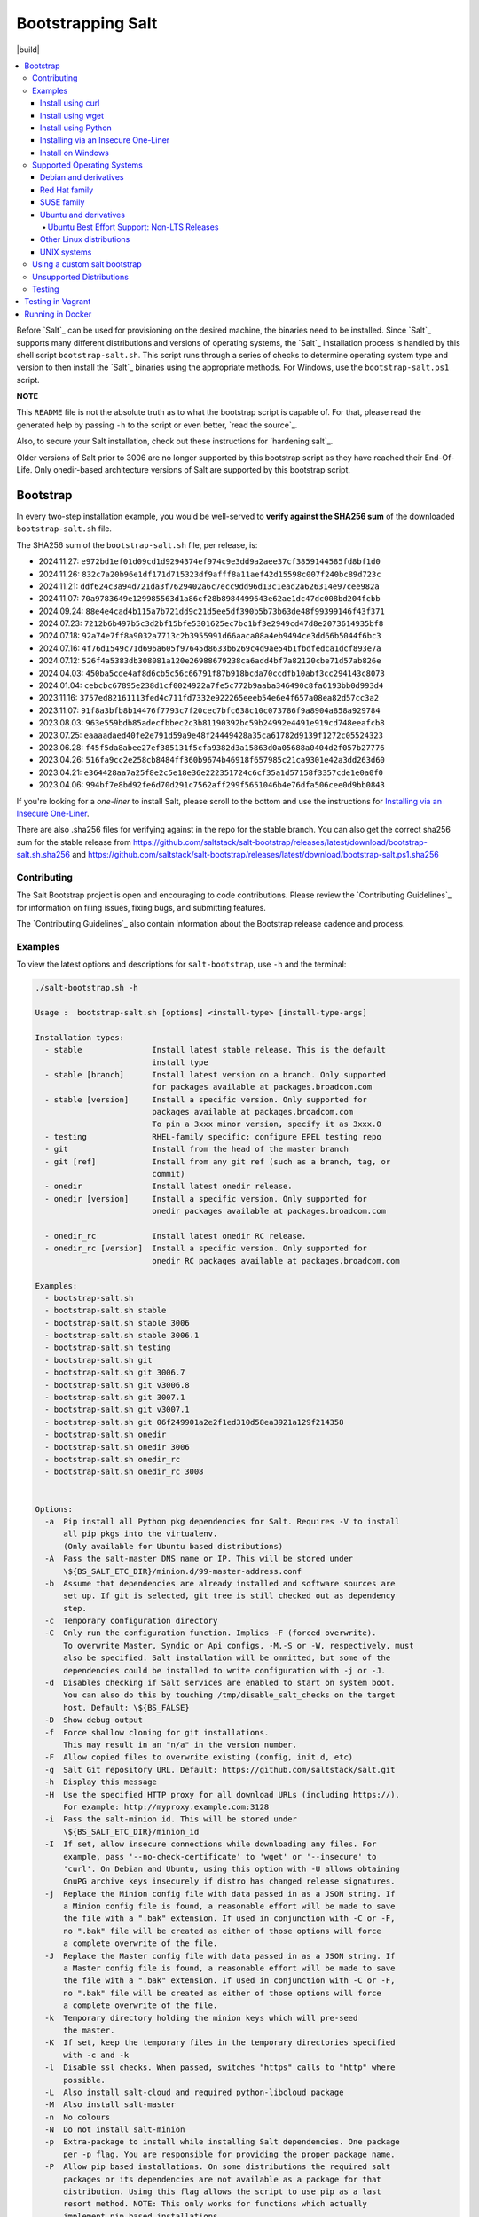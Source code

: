 ==================
Bootstrapping Salt
==================

|build|

.. contents::
    :local:

Before `Salt`_ can be used for provisioning on the desired machine, the binaries need to be
installed. Since `Salt`_ supports many different distributions and versions of operating systems,
the `Salt`_ installation process is handled by this shell script ``bootstrap-salt.sh``.  This
script runs through a series of checks to determine operating system type and version to then
install the `Salt`_ binaries using the appropriate methods. For Windows, use the
``bootstrap-salt.ps1`` script.

**NOTE**

This ``README`` file is not the absolute truth as to what the bootstrap script is capable of. For
that, please read the generated help by passing ``-h`` to the script or even better,
`read the source`_.

Also, to secure your Salt installation, check out these instructions for `hardening salt`_.

Older versions of Salt prior to 3006 are no longer supported by this bootstrap script as they have
reached their End-Of-Life. Only onedir-based architecture versions of Salt are supported by this
bootstrap script.


Bootstrap
=========

In every two-step installation example, you would be well-served to **verify against the SHA256
sum** of the downloaded ``bootstrap-salt.sh`` file.

.. _sha256sums:

The SHA256 sum of the ``bootstrap-salt.sh`` file, per release, is:

- 2024.11.27: ``e972bd1ef01d09cd1d9294374ef974c9e3dd9a2aee37cf3859144585fd8bf1d0``
- 2024.11.26: ``832c7a20b96e1df171d715323df9afff8a11aef42d15598c007f240bc89d723c``
- 2024.11.21: ``ddf624c3a94d721da3f7629402a6c7ecc9dd96d13c1ead2a626314e97cee982a``
- 2024.11.07: ``70a9783649e129985563d1a86cf28b8984499643e62ae1dc47dc008bd204fcbb``
- 2024.09.24: ``88e4e4cad4b115a7b721dd9c21d5ee5df390b5b73b63de48f99399146f43f371``
- 2024.07.23: ``7212b6b497b5c3d2bf15bfe5301625ec7bc1bf3e2949cd47d8e2073614935bf8``
- 2024.07.18: ``92a74e7ff8a9032a7713c2b3955991d66aaca08a4eb9494ce3dd66b5044f6bc3``
- 2024.07.16: ``4f76d1549c71d696a605f97645d8633b6269c4d9ae54b1fbdfedca1dcf893e7a``
- 2024.07.12: ``526f4a5383db308081a120e26988679238ca6add4bf7a82120cbe71d57ab826e``
- 2024.04.03: ``450ba5cde4af8d6cb5c56c66791f87b918bcda70ccdfb10abf3cc294143c8073``
- 2024.01.04: ``cebcbc67895e238d1cf0024922a7fe5c772b9aaba346490c8fa6193bb0d993d4``
- 2023.11.16: ``3757ed82161113fed4c711fd7332e922265eeeb54e6e4f657a08ea82d57cc3a2``
- 2023.11.07: ``91f8a3bfb8b14476f7793c7f20cec7bfc638c10c073786f9a8904a858a929784``
- 2023.08.03: ``963e559bdb85adecfbbec2c3b81190392bc59b24992e4491e919cd748eeafcb8``
- 2023.07.25: ``eaaaadaed40fe2e791d59a9e48f24449428a35ca61782d9139f1272c05524323``
- 2023.06.28: ``f45f5da8abee27ef385131f5cfa9382d3a15863d0a05688a0404d2f057b27776``
- 2023.04.26: ``516fa9cc2e258cb8484ff360b9674b46918f657985c21ca9301e42a3dd263d60``
- 2023.04.21: ``e364428aa7a25f8e2c5e18e36e222351724c6cf35a1d57158f3357cde1e0a0f0``
- 2023.04.06: ``994bf7e8bd92fe6d70d291c7562aff299f5651046b4e76dfa506cee0d9bb0843``

If you're looking for a *one-liner* to install Salt, please scroll to the bottom and use the
instructions for `Installing via an Insecure One-Liner`_.

There are also .sha256 files for verifying against in the repo for the stable branch.  You can also
get the correct sha256 sum for the stable release from
https://github.com/saltstack/salt-bootstrap/releases/latest/download/bootstrap-salt.sh.sha256 and
https://github.com/saltstack/salt-bootstrap/releases/latest/download/bootstrap-salt.ps1.sha256

Contributing
------------

The Salt Bootstrap project is open and encouraging to code contributions. Please review the
`Contributing Guidelines`_ for information on filing issues, fixing bugs, and submitting features.

The `Contributing Guidelines`_ also contain information about the Bootstrap release cadence and
process.

Examples
--------

To view the latest options and descriptions for ``salt-bootstrap``, use ``-h`` and the terminal:

.. code:: console

  ./salt-bootstrap.sh -h

  Usage :  bootstrap-salt.sh [options] <install-type> [install-type-args]

  Installation types:
    - stable               Install latest stable release. This is the default
                           install type
    - stable [branch]      Install latest version on a branch. Only supported
                           for packages available at packages.broadcom.com
    - stable [version]     Install a specific version. Only supported for
                           packages available at packages.broadcom.com
                           To pin a 3xxx minor version, specify it as 3xxx.0
    - testing              RHEL-family specific: configure EPEL testing repo
    - git                  Install from the head of the master branch
    - git [ref]            Install from any git ref (such as a branch, tag, or
                           commit)
    - onedir               Install latest onedir release.
    - onedir [version]     Install a specific version. Only supported for
                           onedir packages available at packages.broadcom.com

    - onedir_rc            Install latest onedir RC release.
    - onedir_rc [version]  Install a specific version. Only supported for
                           onedir RC packages available at packages.broadcom.com

  Examples:
    - bootstrap-salt.sh
    - bootstrap-salt.sh stable
    - bootstrap-salt.sh stable 3006
    - bootstrap-salt.sh stable 3006.1
    - bootstrap-salt.sh testing
    - bootstrap-salt.sh git
    - bootstrap-salt.sh git 3006.7
    - bootstrap-salt.sh git v3006.8
    - bootstrap-salt.sh git 3007.1
    - bootstrap-salt.sh git v3007.1
    - bootstrap-salt.sh git 06f249901a2e2f1ed310d58ea3921a129f214358
    - bootstrap-salt.sh onedir
    - bootstrap-salt.sh onedir 3006
    - bootstrap-salt.sh onedir_rc
    - bootstrap-salt.sh onedir_rc 3008


  Options:
    -a  Pip install all Python pkg dependencies for Salt. Requires -V to install
        all pip pkgs into the virtualenv.
        (Only available for Ubuntu based distributions)
    -A  Pass the salt-master DNS name or IP. This will be stored under
        \${BS_SALT_ETC_DIR}/minion.d/99-master-address.conf
    -b  Assume that dependencies are already installed and software sources are
        set up. If git is selected, git tree is still checked out as dependency
        step.
    -c  Temporary configuration directory
    -C  Only run the configuration function. Implies -F (forced overwrite).
        To overwrite Master, Syndic or Api configs, -M,-S or -W, respectively, must
        also be specified. Salt installation will be ommitted, but some of the
        dependencies could be installed to write configuration with -j or -J.
    -d  Disables checking if Salt services are enabled to start on system boot.
        You can also do this by touching /tmp/disable_salt_checks on the target
        host. Default: \${BS_FALSE}
    -D  Show debug output
    -f  Force shallow cloning for git installations.
        This may result in an "n/a" in the version number.
    -F  Allow copied files to overwrite existing (config, init.d, etc)
    -g  Salt Git repository URL. Default: https://github.com/saltstack/salt.git
    -h  Display this message
    -H  Use the specified HTTP proxy for all download URLs (including https://).
        For example: http://myproxy.example.com:3128
    -i  Pass the salt-minion id. This will be stored under
        \${BS_SALT_ETC_DIR}/minion_id
    -I  If set, allow insecure connections while downloading any files. For
        example, pass '--no-check-certificate' to 'wget' or '--insecure' to
        'curl'. On Debian and Ubuntu, using this option with -U allows obtaining
        GnuPG archive keys insecurely if distro has changed release signatures.
    -j  Replace the Minion config file with data passed in as a JSON string. If
        a Minion config file is found, a reasonable effort will be made to save
        the file with a ".bak" extension. If used in conjunction with -C or -F,
        no ".bak" file will be created as either of those options will force
        a complete overwrite of the file.
    -J  Replace the Master config file with data passed in as a JSON string. If
        a Master config file is found, a reasonable effort will be made to save
        the file with a ".bak" extension. If used in conjunction with -C or -F,
        no ".bak" file will be created as either of those options will force
        a complete overwrite of the file.
    -k  Temporary directory holding the minion keys which will pre-seed
        the master.
    -K  If set, keep the temporary files in the temporary directories specified
        with -c and -k
    -l  Disable ssl checks. When passed, switches "https" calls to "http" where
        possible.
    -L  Also install salt-cloud and required python-libcloud package
    -M  Also install salt-master
    -n  No colours
    -N  Do not install salt-minion
    -p  Extra-package to install while installing Salt dependencies. One package
        per -p flag. You are responsible for providing the proper package name.
    -P  Allow pip based installations. On some distributions the required salt
        packages or its dependencies are not available as a package for that
        distribution. Using this flag allows the script to use pip as a last
        resort method. NOTE: This only works for functions which actually
        implement pip based installations.
    -q  Quiet salt installation from git (setup.py install -q)
    -Q  Quickstart, install the Salt master and the Salt minion.
        And automatically accept the minion key.
    -R  Specify a custom repository URL. Assumes the custom repository URL
        points to a repository that mirrors Salt packages located at
        packages.broadcom.com. The option passed with -R replaces the
        "packages.broadcom.com". If -R is passed, -r is also set. Currently only
        works on CentOS/RHEL and Debian based distributions and macOS.
    -s  Sleep time used when waiting for daemons to start, restart and when
        checking for the services running. Default: 3
    -S  Also install salt-syndic
    -r  Disable all repository configuration performed by this script. This
        option assumes all necessary repository configuration is already present
        on the system.
    -U  If set, fully upgrade the system prior to bootstrapping Salt
    -v  Display script version
    -V  Install Salt into virtualenv
        (only available for Ubuntu based distributions)
    -W  Also install salt-api
    -x  Changes the Python version used to install Salt (default: Python 3).
        Python 2.7 is no longer supported.
    -X  Do not start daemons after installation

The Salt Bootstrap script has a wide variety of options that can be passed as
well as several ways of obtaining the bootstrap script itself. Note that the use of ``sudo``
is not needed when running these commands as the ``root`` user.

**NOTE**

The examples below show how to bootstrap Salt directly from GitHub or another Git repository.
Run the script without any parameters to get latest stable Salt packages for your system from
the `Salt Project's repository`_. See first example in the `Install using wget`_ section.


Install using curl
~~~~~~~~~~~~~~~~~~

If you want to install a package of a specific release version, from the Salt Project repo:

.. code:: console

  curl -o bootstrap-salt.sh -L https://github.com/saltstack/salt-bootstrap/releases/latest/download/bootstrap-salt.sh
  sudo sh bootstrap-salt.sh -P stable 3006.1

If you want to install a specific release version, based on the Git tags:

.. code:: console

  curl -o bootstrap-salt.sh -L https://github.com/saltstack/salt-bootstrap/releases/latest/download/bootstrap-salt.sh
  sudo sh bootstrap-salt.sh git v3006.1

Using ``curl`` to install latest development version from GitHub:

.. code:: console

  curl -o bootstrap-salt.sh -L https://github.com/saltstack/salt-bootstrap/releases/latest/download/bootstrap-salt.sh
  sudo sh bootstrap-salt.sh git master

To install a specific branch from a Git fork:

.. code:: console

  curl -o bootstrap-salt.sh -L https://github.com/saltstack/salt-bootstrap/releases/latest/download/bootstrap-salt.sh
  sudo sh bootstrap-salt.sh -g https://github.com/myuser/salt.git git mybranch

If all you want is to install a ``salt-master`` using latest Git:

.. code:: console

  curl -o bootstrap-salt.sh -L https://github.com/saltstack/salt-bootstrap/releases/latest/download/bootstrap-salt.sh
  sudo sh bootstrap-salt.sh -M -N git master

If your host has Internet access only via HTTP proxy, from the Salt Project repo:

.. code:: console

  PROXY='http://user:password@myproxy.example.com:3128'
  curl -o bootstrap-salt.sh -L -x "$PROXY" https://github.com/saltstack/salt-bootstrap/releases/latest/download/bootstrap-salt.sh
  sudo sh bootstrap-salt.sh -P -H "$PROXY" stable

If your host has Internet access only via HTTP proxy, installing via Git:

.. code:: console

  PROXY='http://user:password@myproxy.example.com:3128'
  curl -o bootstrap-salt.sh -L -x "$PROXY" https://github.com/saltstack/salt-bootstrap/releases/latest/download/bootstrap-salt.sh
  sudo sh bootstrap-salt.sh -H "$PROXY" git


Install using wget
~~~~~~~~~~~~~~~~~~

Using ``wget`` to install your distribution's stable packages:

.. code:: console

  wget -O bootstrap-salt.sh https://github.com/saltstack/salt-bootstrap/releases/latest/download/bootstrap-salt.sh
  sudo sh bootstrap-salt.sh

Installing a specific version from git using ``wget``:

.. code:: console

  wget -O bootstrap-salt.sh https://github.com/saltstack/salt-bootstrap/releases/latest/download/bootstrap-salt.sh
  sudo sh bootstrap-salt.sh git v3006.8

Installing a specific version package from the Salt Project repo using ``wget``:

.. code:: console

  wget -O bootstrap-salt.sh https://github.com/saltstack/salt-bootstrap/releases/latest/download/bootstrap-salt.sh
  sudo sh bootstrap-salt.sh -P stable 3006.8

**NOTE**

On the above examples we added ``-P`` which will allow PIP packages to be installed if required.
However, the ``-P`` flag is not necessary for Git-based bootstraps.


Install using Python
~~~~~~~~~~~~~~~~~~~~

If you already have Python installed, ``python 3.10``, then it's as easy as:

.. code:: console

  python -m urllib "https://github.com/saltstack/salt-bootstrap/releases/latest/download/bootstrap-salt.sh" > bootstrap-salt.sh
  sudo sh bootstrap-salt.sh -P stable 3006.1

With python version 3:

.. code:: console

  python3 -c 'import urllib.request; print(urllib.request.urlopen("https://github.com/saltstack/salt-bootstrap/releases/latest/download/bootstrap-salt.sh").read().decode("ascii"))' > bootstrap-salt.sh
  sudo sh bootstrap-salt.sh git v3006.1

Note: Python 2.x is no longer supported given it reached it's End-Of-Life Jan. 1st, 2020


Installing via an Insecure One-Liner
~~~~~~~~~~~~~~~~~~~~~~~~~~~~~~~~~~~~

The following examples illustrate how to install Salt via a one-liner.

**NOTE**

Warning! These methods do not involve a verification step and assume that the delivered file is
trustworthy.

Any of the examples above which use two lines can be made to run in a single-line
configuration with minor modifications.

Installing the latest stable release of Salt (default):

.. code:: console

  curl -L https://github.com/saltstack/salt-bootstrap/releases/latest/download/bootstrap-salt.sh | sudo sh

Using ``wget`` to install your distribution's stable packages:

.. code:: console

  wget -O - https://github.com/saltstack/salt-bootstrap/releases/latest/download/bootstrap-salt.sh | sudo sh

Installing a target version package of Salt from the Salt Project repo:

.. code:: console

  curl -L https://github.com/saltstack/salt-bootstrap/releases/latest/download/bootstrap-salt.sh | sudo sh -s -- stable 3006.8

Installing the latest master branch of Salt from git:

.. code:: console

  curl -L https://github.com/saltstack/salt-bootstrap/releases/latest/download/bootstrap-salt.sh | sudo sh -s -- git master

Note: use of git is recommended for development environments, for example: testing new features of
Salt which have not yet been released.
It is recommended that production environments should use ``stable``.


Install on Windows
~~~~~~~~~~~~~~~~~~

Using ``PowerShell`` to install latest stable version:

.. code:: powershell

  [System.Net.ServicePointManager]::SecurityProtocol = [System.Net.SecurityProtocolType]'Tls12'
  Invoke-WebRequest -Uri https://github.com/saltstack/salt-bootstrap/releases/latest/download/bootstrap-salt.ps1 -OutFile "$env:TEMP\bootstrap-salt.ps1"
  Set-ExecutionPolicy -ExecutionPolicy RemoteSigned -Scope CurrentUser & "$env:TEMP\bootstrap-salt.ps1"

Display information about the install script parameters:

.. code:: powershell

  Get-Help $env:TEMP\bootstrap-salt.ps1 -Detailed

Using ``cygwin`` to install latest stable version:

.. code:: console

  curl -o bootstrap-salt.ps1 -L https://github.com/saltstack/salt-bootstrap/releases/latest/download/bootstrap-salt.ps1
  "/cygdrive/c/WINDOWS/System32/WindowsPowerShell/v1.0/powershell.exe" -NoProfile -InputFormat None -ExecutionPolicy Bypass -Command "[System.Net.ServicePointManager]::SecurityProtocol = 3072; iex ./bootstrap-salt.ps1"


Supported Operating Systems
---------------------------

The salt-bootstrap script officially supports the distributions outlined in
`Salt's Supported Operating Systems
<https://docs.saltproject.io/salt/install-guide/en/latest/topics/salt-supported-operating-systems.html>`_
document, (BSD-based OSs, Solaris and AIX are no longer supported).
The operating systems listed below should reflect this document but may become out of date.
If an operating system is listed below, but is not listed on the official supported operating
systems document, the level of support is "best-effort".

Since Salt is written in Python, the packages available from the `Salt Project's repository
<packages.broadcom.com>`_ are
CPU architecture independent and could be installed on any hardware supported by Linux kernel.
However, the Salt Project does package Salt's binary dependencies only for ``x86_64`` (``amd64``)
and ``AArch64`` (``arm64``).

It is recommended to use ``git`` bootstrap mode as described above to install Salt on other
architectures, such as ``x86`` (``i386``) or ``ARM EABI`` (``armel``).
You also may need to disable repository configuration and allow ``pip`` installations by providing
``-r`` and ``-P`` options to the bootstrap script, i.e.:

.. code:: console

  sudo sh bootstrap-salt.sh -r -P git master

**NOTE**

Bootstrap may fail to install Salt on the cutting-edge version of distributions with frequent
release cycles such as: Amazon Linux, Fedora, openSUSE Tumbleweed, or Ubuntu non-LTS. Check the
versions from the list below. Also, see the `Unsupported Distro`_ section.


Debian and derivatives
~~~~~~~~~~~~~~~~~~~~~~

- Cumulus Linux 2/3
- Debian GNU/Linux 9/10/11/12
- Devuan GNU/Linux 1/2/3/4/5
- Kali Linux 1.0 (based on Debian 7)
- Linux Mint Debian Edition 1 (based on Debian 8)


Red Hat family
~~~~~~~~~~~~~~

- Amazon Linux 2
- Amazon Linux 2023
- CentOS 8/9
- Cloud Linux 6/7
- Fedora 40 (install latest stable from standard repositories)
- Oracle Linux 8/9
- Red Hat Enterprise Linux 8/9
- Scientific Linux 8/9


SUSE family
~~~~~~~~~~~

- openSUSE Leap 15 (see note below)
- openSUSE Leap 42.3
- openSUSE Tumbleweed 2015
- SUSE Linux Enterprise Server 11 SP4, 12 SP2

**NOTE:** Leap 15 installs Python 3 Salt packages by default. Salt is packaged by SUSE, and
Leap 15 ships with Python 3.

.. code:: console

    sh bootstrap-salt.sh -x python3 git v3006.1


Ubuntu and derivatives
~~~~~~~~~~~~~~~~~~~~~~

- KDE neon (based on Ubuntu 20.04/22.04/24.04)
- Linux Mint 17/18

Ubuntu Best Effort Support: Non-LTS Releases
********************************************

This script provides best-effort support for current, non-LTS Ubuntu releases. If package
repositories are not provided on the `Salt Project's Ubuntu repository`_ for the non-LTS release,
the bootstrap script will attempt to install the packages for the most closely related LTS Ubuntu
release instead.

For example, when installing Salt on Ubuntu 24.10, the bootstrap script will setup the repository
for Ubuntu 24.04 from the `Salt Project's Ubuntu repository`_ and install the 24.04 packages.

Non-LTS Ubuntu releases are not supported once the release reaches End-of-Life as defined by
`Ubuntu's release schedule`_.


Other Linux distributions
~~~~~~~~~~~~~~~~~~~~~~~~~

- Alpine Linux 3.5/edge
- Arch Linux
- Gentoo


UNIX systems
~~~~~~~~~~~~

**BSD**:

- No longer supported

**SunOS**:

- No longer supported


Using a custom salt bootstrap
-----------------------------

By default the ``salt-cloud -p`` provisioning command will use the latest release from this
repository to bootstrap new minions. If

- your needs are not met by that script,
- you want to lock salt bootstrap to a specific release, or
- you want to use an unreleased development version of this script

you can add your bootstrap-salt script to your salt cloud configuration and point to it with the
``script`` attribute.

`Read more`: https://docs.saltproject.io/en/latest/topics/cloud/deploy.html


Unsupported Distributions
-------------------------

If you are running a Linux distribution that is not supported yet or is not correctly identified,
please run the following commands and report their output when creating an issue:

.. code:: console

  sudo find /etc/ -name \*-release -print -exec cat {} \;
  command lsb_release -a

For information on how to add support for a currently unsupported distribution, please refer to the
`Contributing Guidelines`_.

Testing
-------

There are a couple of ways to test the bootstrap script. Running the script on a fully-fledged
VM is one way. Other options include using Vagrant or Docker.

Testing in Vagrant
==================

Vagrant_ can be used to easily test changes on a clean machine. The ``Vagrantfile`` defaults to an
Ubuntu box. First, install Vagrant, then:

.. code:: console

  vagrant up
  vagrant ssh

Running in Docker
=================

It is possible to run and use Salt inside a Docker_ container on Linux machines.
Let's prepare the Docker image using the provided ``Dockerfile`` to install both a Salt Master
and a Salt Minion with the bootstrap script:

.. code:: console

  docker build -t local/salt-bootstrap .

Start your new container with Salt services up and running:

.. code:: console

  docker run --detach --name salt --hostname salt local/salt-bootstrap

And finally "enter" the running container and make Salt fully operational:

.. code:: console

  docker exec -i -t salt /bin/bash
  salt-key -A -y

Salt is ready and working in the Docker container with the Minion authenticated on the Master.

**NOTE**

The ``Dockerfile`` here inherits the Ubuntu 20.04 public image. Use it as an example or starting
point of how to make your own Docker images with suitable Salt components, custom configurations,
and even `pre-accepted Minion keys`_ already installed.

.. vim: fenc=utf-8 spell spl=en cc=100 tw=99 fo=want sts=2 sw=2 et
